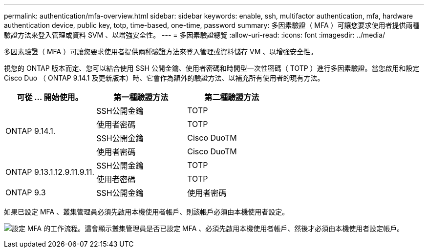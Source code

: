---
permalink: authentication/mfa-overview.html 
sidebar: sidebar 
keywords: enable, ssh, multifactor authentication, mfa, hardware authentication device, public key, totp, time-based, one-time, password 
summary: 多因素驗證（ MFA ）可讓您要求使用者提供兩種驗證方法來登入管理或資料 SVM 、以增強安全性。 
---
= 多因素驗證總覽
:allow-uri-read: 
:icons: font
:imagesdir: ../media/


[role="lead"]
多因素驗證（ MFA ）可讓您要求使用者提供兩種驗證方法來登入管理或資料儲存 VM 、以增強安全性。

視您的 ONTAP 版本而定、您可以結合使用 SSH 公開金鑰、使用者密碼和時間型一次性密碼（ TOTP ）進行多因素驗證。當您啟用和設定 Cisco Duo （ ONTAP 9.14.1 及更新版本）時、它會作為額外的驗證方法、以補充所有使用者的現有方法。

[cols="3"]
|===
| 可從 ... 開始使用。 | 第一種驗證方法 | 第二種驗證方法 


.4+| ONTAP 9.14.1. | SSH公開金鑰 | TOTP 


| 使用者密碼 | TOTP 


| SSH公開金鑰 | Cisco DuoTM 


| 使用者密碼 | Cisco DuoTM 


.2+| ONTAP 9.13.1.12.9.11.9.11. | SSH公開金鑰 | TOTP 


| 使用者密碼 | TOTP 


| ONTAP 9.3 | SSH公開金鑰 | 使用者密碼 
|===
如果已設定 MFA 、叢集管理員必須先啟用本機使用者帳戶、則該帳戶必須由本機使用者設定。

image:workflow-mfa-totp-ssh.png["設定 MFA 的工作流程。這會顯示叢集管理員是否已設定 MFA 、必須先啟用本機使用者帳戶、然後才必須由本機使用者設定帳戶。"]
